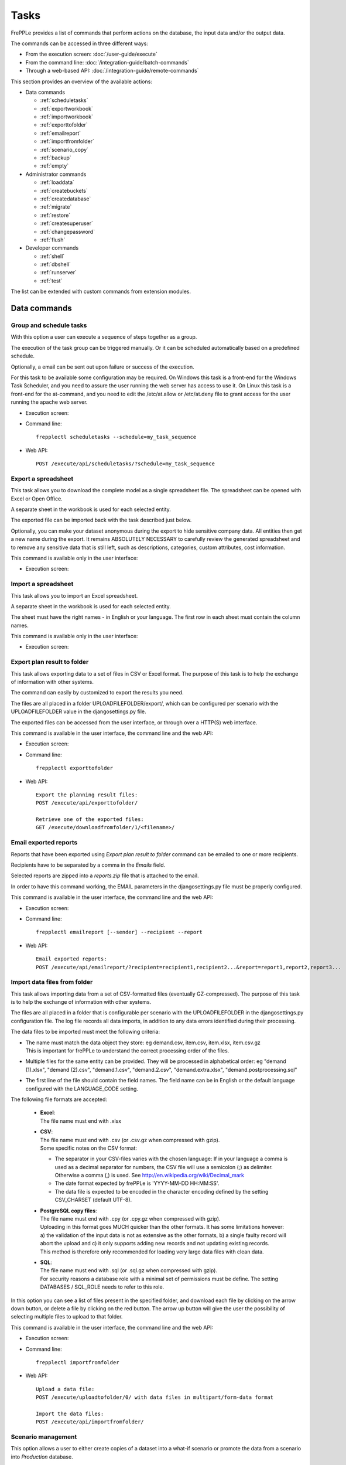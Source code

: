 =====
Tasks
=====

FrePPLe provides a list of commands that perform actions on the 
database, the input data and/or the output data.

The commands can be accessed in three different ways:

* From the execution screen: :doc:`/user-guide/execute`
* From the command line: :doc:`/integration-guide/batch-commands`
* Through a web-based API: :doc:`/integration-guide/remote-commands` 

This section provides an overview of the available actions:

* Data commands

  * :ref:`scheduletasks`
  * :ref:`exportworkbook`
  * :ref:`importworkbook`
  * :ref:`exporttofolder`
  * :ref:`emailreport`
  * :ref:`importfromfolder`
  * :ref:`scenario_copy`
  * :ref:`backup`
  * :ref:`empty`

* Administrator commands

  * :ref:`loaddata`
  * :ref:`createbuckets`
  * :ref:`createdatabase`
  * :ref:`migrate`
  * :ref:`restore`
  * :ref:`createsuperuser`
  * :ref:`changepassword`
  * :ref:`flush`
  
* Developer commands

  * :ref:`shell`
  * :ref:`dbshell`
  * :ref:`runserver`
  * :ref:`test`

The list can be extended with custom commands from extension modules.


Data commands
~~~~~~~~~~~~~

.. _scheduletasks:

Group and schedule tasks
------------------------

With this option a user can execute a sequence of steps together as a group.

The execution of the task group can be triggered manually. Or it can be scheduled automatically
based on a predefined schedule.

Optionally, a email can be sent out upon failure or success of the execution. 

For this task to be available some configuration may be required. On Windows this task
is a front-end for the Windows Task Scheduler, and you need to assure the user running
the web server has access to use it. On Linux this task is a front-end for the at-command,
and you need to edit the /etc/at.allow or /etc/at.deny file to grant access for the user
running the apache web server.

* Execution screen:  
  
  .. image:: /_images/execution-scheduletasks.png
     :alt: Execution screen - Group and schedule tasks

* Command line::

    frepplectl scheduletasks --schedule=my_task_sequence

* Web API::

    POST /execute/api/scheduletasks/?schedule=my_task_sequence

.. _exportworkbook:

Export a spreadsheet
--------------------

This task allows you to download the complete model as a single spreadsheet
file. The spreadsheet can be opened with Excel or Open Office.

A separate sheet in the workbook is used for each selected entity.

The exported file can be imported back with the task described just below.

Optionally, you can make your dataset anonymous during the export to hide
sensitive company data. All entities then get a new name during the export. It remains
ABSOLUTELY NECESSARY to carefully review the generated spreadsheet and to remove 
any sensitive data that is still left, such as descriptions, categories, custom
attributes, cost information.

This command is available only in the user interface:

* Execution screen:
  
  .. image:: /_images/execution-export.png
     :alt: Execution screen - Spreadsheet export

.. _importworkbook:

Import a spreadsheet
--------------------

This task allows you to import an Excel spreadsheet.

A separate sheet in the workbook is used for each selected entity.

The sheet must have the right names - in English or your language. The first row
in each sheet must contain the column names.

This command is available only in the user interface:

* Execution screen:

  .. image:: /_images/execution-import.png
     :alt: Execution screen - Spreadsheet import

.. _exporttofolder:

Export plan result to folder
----------------------------

This task allows exporting data to a set of files in CSV or Excel format.
The purpose of this task is to help the exchange of information with other systems.

The command can easily by customized to export the results you need.

The files are all placed in a folder UPLOADFILEFOLDER/export/, which can be configured
per scenario with the UPLOADFILEFOLDER value in the djangosettings.py file.

The exported files can be accessed from the user interface, or through over a
HTTP(S) web interface.

This command is available in the user interface, the command line and the web API:

* Execution screen:

  .. image:: /_images/execution-exportplantofolder.png
     :alt: Execution screen - Export plan data to folder

* Command line::

    frepplectl exporttofolder

* Web API::
    
    Export the planning result files:
    POST /execute/api/exporttofolder/

    Retrieve one of the exported files:
    GET /execute/downloadfromfolder/1/<filename>/
    
.. _emailreport:

Email exported reports
----------------------

Reports that have been exported using *Export plan result to folder* command can be 
emailed to one or more recipients.

Recipients have to be separated by a comma in the *Emails* field.

Selected reports are zipped into a *reports.zip* file that is attached to the email.

In order to have this command working, the EMAIL parameters in the djangosettings.py 
file must be properly configured.

This command is available in the user interface, the command line and the web API:

* Execution screen:

  .. image:: /_images/execution-emailreport.png
     :alt: Execution screen - Email exported reports

* Command line::

    frepplectl emailreport [--sender] --recipient --report
    

* Web API::
    
    Email exported reports:
    POST /execute/api/emailreport/?recipient=recipient1,recipient2...&report=report1,report2,report3...


.. _importfromfolder:

Import data files from folder
-----------------------------

This task allows importing data from a set of CSV-formatted files (eventually GZ-compressed).
The purpose of this task is to help the exchange of information with other systems.

The files are all placed in a folder that is configurable per scenario with the
UPLOADFILEFOLDER in the djangosettings.py configuration file. The log file records
all data imports, in addition to any data errors identified during their processing.

The data files to be imported must meet the following criteria:

* | The name must match the data object they store: eg demand.csv, item.csv, item.xlsx, item.csv.gz
  | This is important for frePPLe to understand the correct processing order of the files.
  
* | Multiple files for the same entity can be provided. They will be processed in alphabetical order:
    eg "demand (1).xlsx", "demand (2).csv", "demand.1.csv", "demand.2.csv", "demand.extra.xlsx", "demand.postprocessing.sql" 

* | The first line of the file should contain the field names. The field name can be in English
    or the default language configured with the LANGUAGE_CODE setting.

The following file formats are accepted:

  * | **Excel**:   
    | The file name must end with .xlsx

  * | **CSV**:     
    | The file name must end with .csv (or .csv.gz when compressed with gzip).
    | Some specific notes on the CSV format:

    * The separator in your CSV-files varies with the chosen language: If in your
      language a comma is used as a decimal separator for numbers, the CSV file
      will use a semicolon (;) as delimiter. Otherwise a comma (,) is used.
      See http://en.wikipedia.org/wiki/Decimal_mark

    * The date format expected by frePPLe is 'YYYY-MM-DD HH\:MM\:SS'.

    * The data file is expected to be encoded in the character encoding defined by
      the setting CSV_CHARSET (default UTF-8).
      
  * | **PostgreSQL copy files**:  
    | The file name must end with .cpy (or .cpy.gz when compressed with gzip).
    | Uploading in this format goes MUCH quicker than the other formats. It has some
      limitations however: a) the validation of the input data is not as extensive
      as the other formats, b) a single faulty record will abort the upload and c)
      it only supports adding new records and not updating existing records. 
    | This method is therefore only recommended for loading very large data files
      with clean data.
    
  * | **SQL**:
    | The file name must end with .sql (or .sql.gz when compressed with gzip).
    | For security reasons a database role with a minimal set of permissions must be
      define. The setting DATABASES / SQL_ROLE needs to refer to this role.

In this option you can see a list of files present in the specified folder, and download
each file by clicking on the arrow down button, or delete a file by clicking on the
red button.
The arrow up button will give the user the possibility of selecting multiple files
to upload to that folder.

This command is available in the user interface, the command line and the web API:

* Execution screen:  
  
  .. image:: /_images/execution-importfilesfromfolder.png
     :alt: Execution screen - Import data files from folder

* Command line::

    frepplectl importfromfolder

* Web API::

    Upload a data file:
    POST /execute/uploadtofolder/0/ with data files in multipart/form-data format
    
    Import the data files:
    POST /execute/api/importfromfolder/

.. _scenario_copy:

Scenario management
-------------------

This option allows a user to either create copies of a dataset into a
what-if scenario or promote the data from a scenario into *Production* database.

When the data is successfully copied, the status changes from 'Free'
to 'In use'. The access to the newly copied scenario is limited to 1) the
user who performed the copy plus 2) all superusers of the source scenario.

When the user doesn't need the what-if scenario any more, it can be released
again.

Releasing a scenario can be done from any scenario while copying and promoting
actions can only be performed from current scenario to destination scenario. 

The label of a scenario, which is displayed in the dropdown list in the 
upper right hand corner, can also be updated here.

This command is available in the user interface, the command line and the web API:

* Execution screen:  
  
  .. image:: /_images/execution-scenarios.png
     :alt: Execution screen - what-if scenarios

* Command line::

    To copy scenario scenario1 into scenario scenario2:
    frepplectl scenario_copy [--force --promote] scenario1 scenario2
    
    To release scenario scenario1:
    frepplectl scenario_release --database=scenario1

* Web API::

    To copy a scenario (including Production) into another scenario:
    * POST /execute/api/scenario_copy/?copy=1&source=scenario1&destination=scenario2&force=1
    
    To release a scenario named scenario1:
    * POST /scenario1/execute/api/scenario_copy/?release=1
    
    To promote a scenario named scenario1 into Production (where "default" is the Production name):
    * POST /execute/api/scenario_copy/?promote=1&source=scenario1&destination=default

.. _backup:

Back up database
----------------

This task dumps the contents of the current database schema to a backup file.
The file is created in the log folder configured in the configuration files
djangosettings.py. It can be downloaded from the browser. 

For security reasons the command is only available to users listed in the 
setting SUPPORT_ACCOUNTS. By default this is an empty list.

The command also removes dumps older than a month to limit the disk space usage.
If you want to keep dumps for a longer period of time, you'll need to copy the backup files
to a different location.

This command is available in the user interface, the command line and the web API:

* Execution screen:  

  .. image:: /_images/execution-backup.png
     :alt: Execution screen - backup

* Command line::

    frepplectl backup

* Web API::
  
    Create a backup:
    POST /execute/api/backup/
    
    Download the backup file:
    GET /execute/logdownload/<task identifier>/


.. _empty:

Empty the database
------------------

This will delete all data from the current scenario (except for some internal
tables for users, permissions, task log, etc...).

This command is available in the user interface, the command line and the web API:

* Execution screen:

  .. image:: /_images/execution-erase.png
     :alt: Execution screen - erase

* Command line::

    frepplectl empty --models=input.demand,input.operationplan

* Web API::

    POST /execute/api/empty/?models=input.demand,input.operationplan


Administrator commands
~~~~~~~~~~~~~~~~~~~~~~
     
.. _loaddata:

Load a dataset in the database
------------------------------

A number of demo datasets are packaged with frePPLe. Using this action you can
load one of those in the database.

The dataset is loaded incrementally in the database, **without** erasing any
previous data. In most cases you'll want to erase the data before loading any
of these datasets.

You can use the dumpdata command to export a model to the appropriate format
and create your own predefined datasets.

This command is available in the user interface, the command line and the web API:

* Execution screen:

  .. image:: /_images/execution-fixture.png
     :alt: Execution screen - load a dataset

* Command line::

    frepplectl loaddata manufacturing_demo

* Web API::

    POST /execute/api/loaddata/?fixture=manufacturing_demo

  
.. _createbuckets:

Generate time buckets
---------------------

Many output reports are displaying the plan results aggregated into time
buckets. These time buckets are defined with the tables dates and bucket dates.

This tasks allows you to populate these tables in an easy way with buckets
with daily, weekly, monthly, quarterly and yearly granularity. Existing bucket
definitions for these granularities will be overwritten.

The following arguments are used:

* | Start date, end date:
  | Definition of the horizon to generate buckets for.

* Week start: Defines the first date of a week.

* | Day name, week name, month name, quarter name, year name:
  | Template used to generate a name for the buckets.  
  
  Any character can be used in the names and the following format codes can be used:
  
  - %a: Weekday as locale's abbreviated name. Eg: Sun, Mon, ...
  
  - %A: Weekday as locale's full name. Eg: Sunday, Monday, ...
  
  - %w: Weekday as a decimal number, where 0 is Sunday and 6 is Saturday.
  
  - %d: Day of the month as a zero-padded decimal number. Eg: 01, 02, ..., 31
  
  - %b: Month as locale's abbreviated name. Eg: Jan, Feb, ...
  
  - %B: Month as locale's full name. Eg: January, February, ...
  
  - %m: Month as a zero-padded decimal number. Eg: 01, 02, ..., 12   

  - %q: Quarter as a decimal number. Eg: 1, 2, 3, 4

  - %y: Year without century as a zero-padded decimal number. Eg: 00, 01, ..., 99
     
  - %Y: Year with century as a decimal number. Eg: 2018, 2019, ...
  
  - %j: Day of the year as a zero-padded decimal number. Eg: 001, 002, ..., 366
     
  - %U: Week number of the year as a zero padded decimal number. Eg: 00, 01, ...

  - %W: Week number of the year as a decimal number. Eg: 0, 1, ...

  - %%: A literal '%' character.  

This command is available in the user interface, the command line and the web API:

* Execution screen:

  .. image:: /_images/execution-buckets.png
     :alt: Execution screen - generate time buckets
   
* Command line::

    frepplectl createbuckets --start=2012-01-01 --end=2020-01-01 --weekstart=1

* Web API::
   
    POST /execute/api/createbuckets/?start=2012-01-01&end=2020-01-01&weekstart=1
    

.. _createdatabase:

Create the PostgreSQL database(s)
---------------------------------

This command will create the PostgreSQl databases for frePPLe.

If the database already exists you will be prompted to confirm whether you 
really to loose all data in the existing database. When confirmed that database
will dropped and recreated.

This command is available on the command line only:

::

    # Create all scenario databases
    frepplectl createdatabase
    
    # Recreate only a single database 
    frepplectl createdatabase --database=scenario3


.. _migrate:

Create or migrate the database schema
-------------------------------------

Update the database structure to the latest release

This command is available on the command line only:

::

    # Migrate the main database
    frepplectl migrate

    # Migrate a scenario database
    frepplectl migrate --database=scenario1


.. _restore: 

Restore a database backup
-------------------------

This command is available on the command line only:

::

    frepplectl restore database_dump_file


.. _createsuperuser: 

Create a new superuser
----------------------

This command creates a new user with full access rights.

This action is possible in the user interface and the command line:

* User interface:

  See :doc:`/user-guide/user-permissions-and-roles`
   
* Command line::

    frepplectl createsuperuser new_user_name


.. _changepassword: 

Change a user's password
------------------------

This command changes the password of a certain user.

This action is possible in the user interface and the command line:

* User interface:

  See :doc:`/user-guide/changing-password` and :doc:`/user-guide/user-permissions-and-roles`.
   
* Command line::

    frepplectl changepassword user_name


.. _flush: 

Remove all database objects
---------------------------

This command completely empties all tables in the database, including all log, users,
user preferences, permissions, etc... 

A complete reset of the database is not very common. In most situations the command
described above to empty the database is sufficient. It empties the data tables,
but leaves the important configuration information intact.

This command is available on the command line only:

::

    frepplectl flush


Developer commands
~~~~~~~~~~~~~~~~~~

.. _dbshell:

Database shell prompt
--------------------- 

This command runs an interactive SQL session on the PostgreSQL database.

::

    frepplectl dbshell --database=default


.. _shell:

Python command prompt
---------------------

This command runs an interactive Python interpreter session.

::

    frepplectl shell


.. _test:

Run the test suite
------------------

Run the test suite for the user interface.

::

    frepplectl test freppledb


.. _runserver:

Run the development web server
------------------------------

Run a development web server, which automatically reloads when code is changed.

For production use this web server doesn't scale enough.

::

    frepplectl runserver
